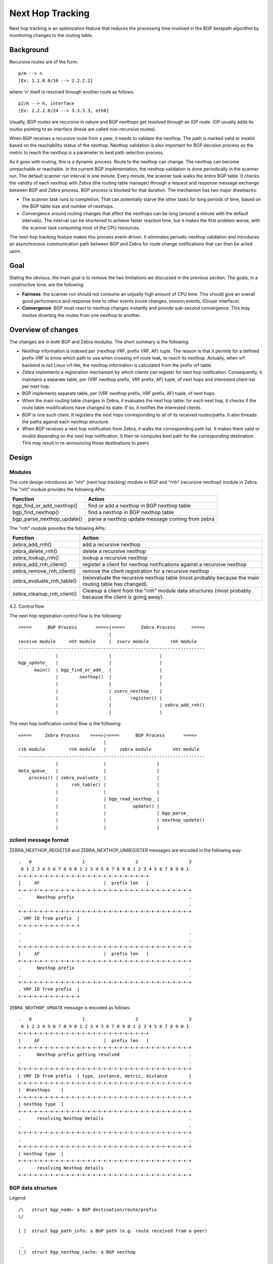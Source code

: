 Next Hop Tracking
==================

Next hop tracking is an optimization feature that reduces the processing time
involved in the BGP bestpath algorithm by monitoring changes to the routing
table.

Background
-----------

Recursive routes are of the form:

::

    p/m --> n
    [Ex: 1.1.0.0/16 --> 2.2.2.2]

where 'n' itself is resolved through another route as follows:

::

    p2/m --> h, interface
    [Ex: 2.2.2.0/24 --> 3.3.3.3, eth0]

Usually, BGP routes are recursive in nature and BGP nexthops get resolved
through an IGP route. IGP usually adds its routes pointing to an interface
(these are called non-recursive routes).

When BGP receives a recursive route from a peer, it needs to validate the
nexthop. The path is marked valid or invalid based on the reachability status
of the nexthop. Nexthop validation is also important for BGP decision process
as the metric to reach the nexthop is a parameter to best path selection
process.

As it goes with routing, this is a dynamic process. Route to the nexthop can
change. The nexthop can become unreachable or reachable. In the current BGP
implementation, the nexthop validation is done periodically in the scanner run.
The default scanner run interval is one minute. Every minute, the scanner task
walks the entire BGP table. It checks the validity of each nexthop with Zebra
(the routing table manager) through a request and response message exchange
between BGP and Zebra process. BGP process is blocked for that duration. The
mechanism has two major drawbacks:

- The scanner task runs to completion. That can potentially starve the other
  tasks for long periods of time, based on the BGP table size and number of
  nexthops.

- Convergence around routing changes that affect the nexthops can be long
  (around a minute with the default intervals). The interval can be shortened
  to achieve faster reaction time, but it makes the first problem worse, with
  the scanner task consuming most of the CPU resources.

The next-hop tracking feature makes this process event-driven. It eliminates
periodic nexthop validation and introduces an asynchronous communication path
between BGP and Zebra for route change notifications that can then be acted
upon.

Goal
----

Stating the obvious, the main goal is to remove the two limitations we
discussed in the previous section. The goals, in a constructive tone,
are the following:

- **Fairness**: the scanner run should not consume an unjustly high amount of
  CPU time. This should give an overall good performance and response time to
  other events (route changes, session events, IO/user interface).

- **Convergence**: BGP must react to nexthop changes instantly and provide
  sub-second convergence. This may involve diverting the routes from one
  nexthop to another.

Overview of changes
------------------------

The changes are in both BGP and Zebra modules.  The short summary is
the following:

- Nexthop information is indexed per (nexthop VRF, prefix VRF,
  AF) tuple. The reason is that it permits for a defined prefix VRF
  to know which path to use when crossing vrf route leak, to reach its
  nexthop. Actually, when vrf backend is not Linux vrf-lite, the
  nexthop information is calculated from the prefix vrf table.

- Zebra implements a registration mechanism by which clients can
  register for next hop notification. Consequently, it maintains a
  separate table, per (VRF nexthop prefix, VRF prefix, AF) tuple,
  of next hops and interested client-list per next hop.

- BGP implements separate table, per (VRF nexthop prefix, VRF prefix,
  AF) tuple, of next hops.

- When the main routing table changes in Zebra, it evaluates the next
  hop table: for each next hop, it checks if the route table
  modifications have changed its state. If so, it notifies the
  interested clients.

- BGP is one such client. It registers the next hops corresponding to
  all of its received routes/paths. It also threads the paths against
  each nexthop structure.

- When BGP receives a next hop notification from Zebra, it walks the
  corresponding path list. It makes them valid or invalid depending
  on the next hop notification. It then re-computes best path for the
  corresponding destination. This may result in re-announcing those
  destinations to peers.

Design
------

Modules
^^^^^^^

The core design introduces an "nht" (next hop tracking) module in BGP
and "rnh" (recursive nexthop) module in Zebra. The "nht" module
provides the following APIs:

+----------------------------+--------------------------------------------------+
| Function                   | Action                                           |
+============================+==================================================+
| bgp_find_or_add_nexthop()  | find or add a nexthop in BGP nexthop table       |
+----------------------------+--------------------------------------------------+
| bgp_find_nexthop()         | find a nexthop in BGP nexthop table              |
+----------------------------+--------------------------------------------------+
| bgp_parse_nexthop_update() | parse a nexthop update message coming from zebra |
+----------------------------+--------------------------------------------------+

The "rnh" module provides the following APIs:

+----------------------------+----------------------------------------------------------------------------------------------------------+
| Function                   | Action                                                                                                   |
+============================+==========================================================================================================+
| zebra_add_rnh()            | add a recursive nexthop                                                                                  |
+----------------------------+----------------------------------------------------------------------------------------------------------+
| zebra_delete_rnh()         | delete a recursive nexthop                                                                               |
+----------------------------+----------------------------------------------------------------------------------------------------------+
| zebra_lookup_rnh()         | lookup a recursive nexthop                                                                               |
+----------------------------+----------------------------------------------------------------------------------------------------------+
| zebra_add_rnh_client()     | register a client for nexthop notifications against a recursive nexthop                                  |
+----------------------------+----------------------------------------------------------------------------------------------------------+
| zebra_remove_rnh_client()  | remove the client registration for a recursive nexthop                                                   |
+----------------------------+----------------------------------------------------------------------------------------------------------+
| zebra_evaluate_rnh_table() | (re)evaluate the recursive nexthop table (most probably because the main routing table has changed).     |
+----------------------------+----------------------------------------------------------------------------------------------------------+
| zebra_cleanup_rnh_client() | Cleanup a client from the "rnh" module data structures (most probably because the client is going away). |
+----------------------------+----------------------------------------------------------------------------------------------------------+

4.2. Control flow

The next hop registration control flow is the following:

::

    <====      BGP Process       ====>|<====      Zebra Process      ====>
                                      |
    receive module     nht module     |  zserv module        rnh module
    ----------------------------------------------------------------------
                  |                   |                  |
    bgp_update_   |                   |                  |
          main()  | bgp_find_or_add_  |                  |
                  |        nexthop()  |                  |
                  |                   |                  |
                  |                   | zserv_nexthop_   |
                  |                   |       register() |
                  |                   |                  | zebra_add_rnh()
                  |                   |                  |


The next hop notification control flow is the following:

::

    <====     Zebra Process    ====>|<====      BGP Process       ====>
                                    |
    rib module         rnh module   |     zebra module        nht module
    ----------------------------------------------------------------------
                  |                 |                   |
    meta_queue_   |                 |                   |
        process() | zebra_evaluate_ |                   |
                  |     rnh_table() |                   |
                  |                 |                   |
                  |                 | bgp_read_nexthop_ |
                  |                 |          update() |
                  |                 |                   | bgp_parse_
                  |                 |                   | nexthop_update()
                  |                 |                   |


zclient message format
^^^^^^^^^^^^^^^^^^^^^^

ZEBRA_NEXTHOP_REGISTER and ZEBRA_NEXTHOP_UNREGISTER messages are
encoded in the following way:

::

    .   0                   1                   2                   3
     0 1 2 3 4 5 6 7 8 9 0 1 2 3 4 5 6 7 8 9 0 1 2 3 4 5 6 7 8 9 0 1
    +-+-+-+-+-+-+-+-+-+-+-+-+-+-+-+-+-+-+-+-+-+-+-+-+
    |     AF                        |  prefix len   |
    +-+-+-+-+-+-+-+-+-+-+-+-+-+-+-+-+-+-+-+-+-+-+-+-+-+-+-+-+-+-+-+-+
    .      Nexthop prefix                                           .
    .                                                               .
    +-+-+-+-+-+-+-+-+-+-+-+-+-+-+-+-+-+-+-+-+-+-+-+-+-+-+-+-+-+-+-+-+
    . VRF ID from prefix  |
    +-+-+-+-+-+-+-+-+-+-+-+
    .                                                               .
    .                                                               .
    +-+-+-+-+-+-+-+-+-+-+-+-+-+-+-+-+-+-+-+-+-+-+-+-+-+-+-+-+-+-+-+-+
    |     AF                        |  prefix len   |
    +-+-+-+-+-+-+-+-+-+-+-+-+-+-+-+-+-+-+-+-+-+-+-+-+-+-+-+-+-+-+-+-+
    .      Nexthop prefix                                           .
    .                                                               .
    +-+-+-+-+-+-+-+-+-+-+-+-+-+-+-+-+-+-+-+-+-+-+-+-+-+-+-+-+-+-+-+-+
    . VRF ID from prefix  |
    +-+-+-+-+-+-+-+-+-+-+-+


``ZEBRA_NEXTHOP_UPDATE`` message is encoded as follows:

::

    .   0                   1                   2                   3
     0 1 2 3 4 5 6 7 8 9 0 1 2 3 4 5 6 7 8 9 0 1 2 3 4 5 6 7 8 9 0 1
    +-+-+-+-+-+-+-+-+-+-+-+-+-+-+-+-+-+-+-+-+-+-+-+-+
    |     AF                        |  prefix len   |
    +-+-+-+-+-+-+-+-+-+-+-+-+-+-+-+-+-+-+-+-+-+-+-+-+-+-+-+-+-+-+-+-+
    .      Nexthop prefix getting resolved                          .
    .                                                               .
    +-+-+-+-+-+-+-+-+-+-+-+-+-+-+-+-+-+-+-+-+-+-+-+-+-+-+-+-+-+-+-+-+
    | VRF ID from prefix  | type, instance, metric, distance        |
    +-+-+-+-+-+-+-+-+-+-+-+-+-+-+-+-+-+-+-+-+-+-+-+-+-+-+-+-+-+-+-+-+
    |  #nexthops    |
    +-+-+-+-+-+-+-+-+-+-+-+-+-+-+-+-+-+-+-+-+-+-+-+-+-+-+-+-+-+-+-+-+
    | nexthop type  |
    +-+-+-+-+-+-+-+-+-+-+-+-+-+-+-+-+-+-+-+-+-+-+-+-+-+-+-+-+-+-+-+-+
    .      resolving Nexthop details                                .
    .                                                               .
    +-+-+-+-+-+-+-+-+-+-+-+-+-+-+-+-+-+-+-+-+-+-+-+-+-+-+-+-+-+-+-+-+
    .                                                               .
    +-+-+-+-+-+-+-+-+-+-+-+-+-+-+-+-+-+-+-+-+-+-+-+-+-+-+-+-+-+-+-+-+
    | nexthop type  |
    +-+-+-+-+-+-+-+-+-+-+-+-+-+-+-+-+-+-+-+-+-+-+-+-+-+-+-+-+-+-+-+-+
    .      resolving Nexthop details                                .
    +-+-+-+-+-+-+-+-+-+-+-+-+-+-+-+-+-+-+-+-+-+-+-+-+-+-+-+-+-+-+-+-+


BGP data structure
^^^^^^^^^^^^^^^^^^
Legend:

::

    /\   struct bgp_node: a BGP destination/route/prefix
    \/

    [ ]  struct bgp_path_info: a BGP path (e.g. route received from a peer)

     _
    (_)  struct bgp_nexthop_cache: a BGP nexthop

    /\         NULL
    \/--+        ^
        |        :
        +--[ ]--[ ]--[ ]--> NULL
    /\           :
    \/--+        :
        |        :
        +--[ ]--[ ]--> NULL
                 :
     _           :
    (_)...........


Zebra data structure
^^^^^^^^^^^^^^^^^^^^

RNH table::

   .  O
     / \
    O   O
       / \
      O   O

   struct rnh
   {
     uint8_t flags;
     struct route_entry *state;
     struct list *client_list;
     struct route_node *node;
   };

User interface changes
^^^^^^^^^^^^^^^^^^^^^^

::

    frr# show ip nht
    3.3.3.3
     resolved via kernel
     via 11.0.0.6, swp1
     Client list: bgp(fd 12)
    11.0.0.10
     resolved via connected
     is directly connected, swp2
     Client list: bgp(fd 12)
    11.0.0.18
     resolved via connected
     is directly connected, swp4
     Client list: bgp(fd 12)
    11.11.11.11
     resolved via kernel
     via 10.0.1.2, eth0
     Client list: bgp(fd 12)

    frr# show ip bgp nexthop
    Current BGP nexthop cache:
     3.3.3.3 valid [IGP metric 0], #paths 3
      Last update: Wed Oct 16 04:43:49 2013

     11.0.0.10 valid [IGP metric 1], #paths 1
      Last update: Wed Oct 16 04:43:51 2013

     11.0.0.18 valid [IGP metric 1], #paths 2
      Last update: Wed Oct 16 04:43:47 2013

     11.11.11.11 valid [IGP metric 0], #paths 1
      Last update: Wed Oct 16 04:43:47 2013

    frr# show ipv6 nht
    frr# show ip bgp nexthop detail

    frr# debug bgp nht
    frr# debug zebra nht

    6. Sample test cases

         r2----r3
        /  \  /
      r1----r4

    - Verify that a change in IGP cost triggers NHT
      + shutdown the r1-r4 and r2-r4 links
      + no shut the r1-r4 and r2-r4 links and wait for OSPF to come back
        up
      + We should be back to the original nexthop via r4 now
    - Verify that a NH becoming unreachable triggers NHT
      + Shutdown all links to r4
    - Verify that a NH becoming reachable triggers NHT
      + no shut all links to r4

Future work
^^^^^^^^^^^

- route-policy for next hop validation (e.g. ignore default route)
- damping for rapid next hop changes
- prioritized handling of nexthop changes ((un)reachability vs. metric
  changes)
- handling recursion loop, e.g::

   11.11.11.11/32 -> 12.12.12.12
   12.12.12.12/32 -> 11.11.11.11
   11.0.0.0/8 -> <interface>
- better statistics
